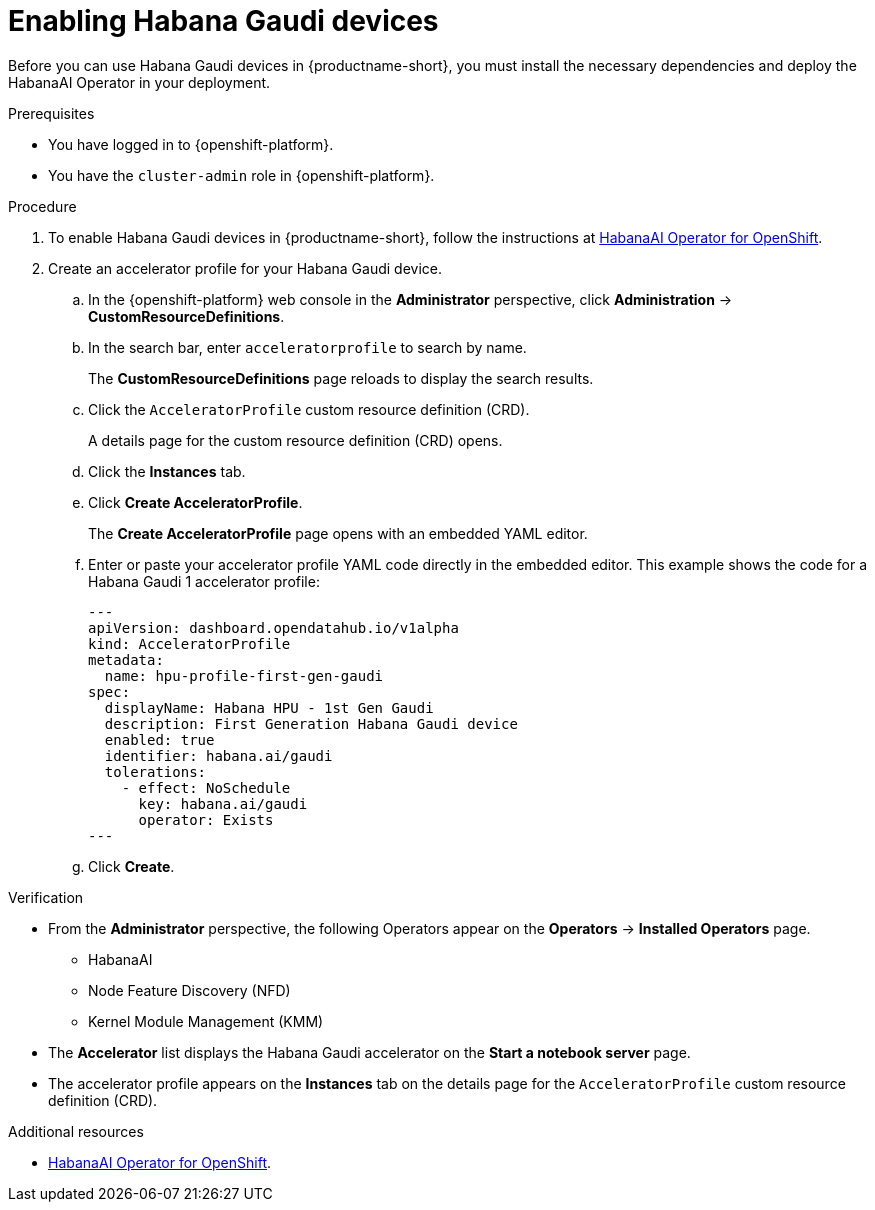:_module-type: PROCEDURE

[id='enabling-habana-gaudi-devices_{context}']
= Enabling Habana Gaudi devices

[role='_abstract']
Before you can use Habana Gaudi devices in {productname-short}, you must install the necessary dependencies and deploy the HabanaAI Operator in your deployment. 

.Prerequisites
* You have logged in to {openshift-platform}.
* You have the `cluster-admin` role in {openshift-platform}.

.Procedure
. To enable Habana Gaudi devices in {productname-short}, follow the instructions at link:https://docs.habana.ai/en/latest/Orchestration/HabanaAI_Operator/index.html[HabanaAI Operator for OpenShift].
. Create an accelerator profile for your Habana Gaudi device. 
.. In the {openshift-platform} web console in the *Administrator* perspective, click *Administration* -> *CustomResourceDefinitions*.
.. In the search bar, enter `acceleratorprofile` to search by name.
+
The *CustomResourceDefinitions* page reloads to display the search results.
+
.. Click the `AcceleratorProfile` custom resource definition (CRD).
+
A details page for the custom resource definition (CRD) opens.
.. Click the *Instances* tab.
.. Click *Create AcceleratorProfile*. 
+ 
The *Create AcceleratorProfile* page opens with an embedded YAML editor.
.. Enter or paste your accelerator profile YAML code directly in the embedded editor. This example shows the code for a Habana Gaudi 1 accelerator profile:
+
[source,yaml]
---
apiVersion: dashboard.opendatahub.io/v1alpha
kind: AcceleratorProfile
metadata:
  name: hpu-profile-first-gen-gaudi
spec:
  displayName: Habana HPU - 1st Gen Gaudi
  description: First Generation Habana Gaudi device
  enabled: true
  identifier: habana.ai/gaudi
  tolerations:
    - effect: NoSchedule
      key: habana.ai/gaudi
      operator: Exists
---
.. Click *Create*.

.Verification
* From the *Administrator* perspective, the following Operators appear on the *Operators* -> *Installed Operators* page.
** HabanaAI
** Node Feature Discovery (NFD)
** Kernel Module Management (KMM)
* The *Accelerator* list displays the Habana Gaudi accelerator on the *Start a notebook server* page.  
* The accelerator profile appears on the *Instances* tab on the details page for the `AcceleratorProfile` custom resource definition (CRD).

[role='_additional-resources']
.Additional resources
* link:https://docs.habana.ai/en/latest/Orchestration/HabanaAI_Operator/index.html[HabanaAI Operator for OpenShift]. 
